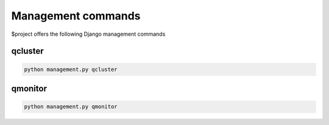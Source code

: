 Management commands
===================

$project offers the following Django management commands


qcluster
--------

.. code:: bash

    python management.py qcluster


qmonitor
--------

.. code:: bash

    python management.py qmonitor

